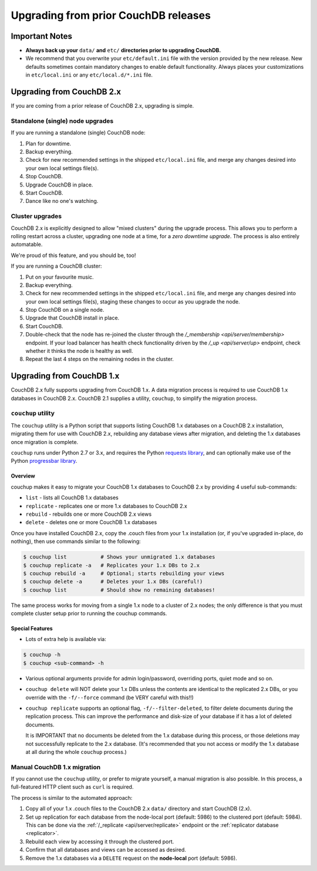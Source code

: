 .. Licensed under the Apache License, Version 2.0 (the "License"); you may not
.. use this file except in compliance with the License. You may obtain a copy of
.. the License at
..
..   http://www.apache.org/licenses/LICENSE-2.0
..
.. Unless required by applicable law or agreed to in writing, software
.. distributed under the License is distributed on an "AS IS" BASIS, WITHOUT
.. WARRANTIES OR CONDITIONS OF ANY KIND, either express or implied. See the
.. License for the specific language governing permissions and limitations under
.. the License.

.. _install/upgrading:

=====================================
Upgrading from prior CouchDB releases
=====================================

Important Notes
===============

* **Always back up your** ``data/`` **and** ``etc/`` **directories prior to
  upgrading CouchDB.**
* We recommend that you overwrite your ``etc/default.ini`` file with the
  version provided by the new release. New defaults sometimes contain
  mandatory changes to enable default functionality. Always places your
  customizations in ``etc/local.ini`` or any ``etc/local.d/*.ini`` file.

Upgrading from CouchDB 2.x
==========================

If you are coming from a prior release of CouchDB 2.x, upgrading is simple.

Standalone (single) node upgrades
---------------------------------

If you are running a standalone (single) CouchDB node:

#. Plan for downtime.
#. Backup everything.
#. Check for new recommended settings in the shipped ``etc/local.ini`` file,
   and merge any changes desired into your own local settings file(s).
#. Stop CouchDB.
#. Upgrade CouchDB in place.
#. Start CouchDB.
#. Dance like no one's watching.

Cluster upgrades
----------------

CouchDB 2.x is explicitly designed to allow "mixed clusters" during the
upgrade process. This allows you to perform a rolling restart across
a cluster, upgrading one node at a time, for a *zero downtime upgrade*.
The process is also entirely automatable.

We're proud of this feature, and you should be, too!

If you are running a CouchDB cluster:

#. Put on your favourite music.
#. Backup everything.
#. Check for new recommended settings in the shipped ``etc/local.ini`` file,
   and merge any changes desired into your own local settings file(s),
   staging these changes to occur as you upgrade the node.
#. Stop CouchDB on a single node.
#. Upgrade that CouchDB install in place.
#. Start CouchDB.
#. Double-check that the node has re-joined the cluster through the
   `/_membership <api/server/membership>` endpoint. If your load balancer has
   health check functionality driven by the `/_up <api/server/up>` endpoint,
   check whether it thinks the node is healthy as well.
#. Repeat the last 4 steps on the remaining nodes in the cluster.

Upgrading from CouchDB 1.x
==========================

CouchDB 2.x fully supports upgrading from CouchDB 1.x. A data migration
process is required to use CouchDB 1.x databases in CouchDB 2.x. CouchDB
2.1 supplies a utility, ``couchup``, to simplify the migration process.

``couchup`` utility
-------------------

The ``couchup`` utility is a Python script that supports listing CouchDB
1.x databases on a CouchDB 2.x installation, migrating them for use with
CouchDB 2.x, rebuilding any database views after migration, and deleting
the 1.x databases once migration is complete.

``couchup`` runs under Python 2.7 or 3.x, and requires the Python
`requests library <http://python-requests.org/>`_, and can optionally
make use of the Python `progressbar library
<https://pypi.python.org/pypi/progressbar>`_.

Overview
^^^^^^^^

couchup makes it easy to migrate your CouchDB 1.x databases to CouchDB
2.x by providing 4 useful sub-commands:

* ``list`` - lists all CouchDB 1.x databases
* ``replicate`` - replicates one or more 1.x databases to CouchDB 2.x
* ``rebuild`` - rebuilds one or more CouchDB 2.x views
* ``delete`` - deletes one or more CouchDB 1.x databases

Once you have installed CouchDB 2.x, copy the .couch files from
your 1.x installation (or, if you've upgraded in-place, do nothing),
then use commands similar to the following:

.. code-block:: bash

    $ couchup list           # Shows your unmigrated 1.x databases
    $ couchup replicate -a   # Replicates your 1.x DBs to 2.x
    $ couchup rebuild -a     # Optional; starts rebuilding your views
    $ couchup delete -a      # Deletes your 1.x DBs (careful!)
    $ couchup list           # Should show no remaining databases!

The same process works for moving from a single 1.x node to a cluster of
2.x nodes; the only difference is that you must complete cluster setup
prior to running the couchup commands.

Special Features
^^^^^^^^^^^^^^^^

* Lots of extra help is available via:

.. code-block:: bash

    $ couchup -h
    $ couchup <sub-command> -h

* Various optional arguments provide for admin login/password,
  overriding ports, quiet mode and so on.

* ``couchup delete`` will NOT delete your 1.x DBs unless the contents are
  identical to the replicated 2.x DBs, or you override with the
  ``-f/--force`` command (be VERY careful with this!!)

* ``couchup replicate`` supports an optional flag, ``-f/--filter-deleted``, to
  filter delete documents during the replication process. This can
  improve the performance and disk-size of your database if it has a lot
  of deleted documents.

  It is IMPORTANT that no documents be deleted
  from the 1.x database during this process, or those deletions may not
  successfully replicate to the 2.x database. (It's recommended that
  you not access or modify the 1.x database at all during the whole
  ``couchup`` process.)

Manual CouchDB 1.x migration
----------------------------

If you cannot use the ``couchup`` utility, or prefer to migrate
yourself, a manual migration is also possible. In this process, a
full-featured HTTP client such as ``curl`` is required.

The process is similar to the automated approach:

1. Copy all of your 1.x .couch files to the CouchDB 2.x ``data/``
   directory and start CouchDB (2.x).
2. Set up replication for each database from the node-local port
   (default: 5986) to the clustered port (default: 5984). This can be
   done via the :ref:`/_replicate <api/server/replicate>` endpoint or
   the :ref:`replicator database <replicator>`.
3. Rebuild each view by accessing it through the clustered port.
4. Confirm that all databases and views can be accessed as desired.
5. Remove the 1.x databases via a ``DELETE`` request on the
   **node-local** port (default: 5986).
